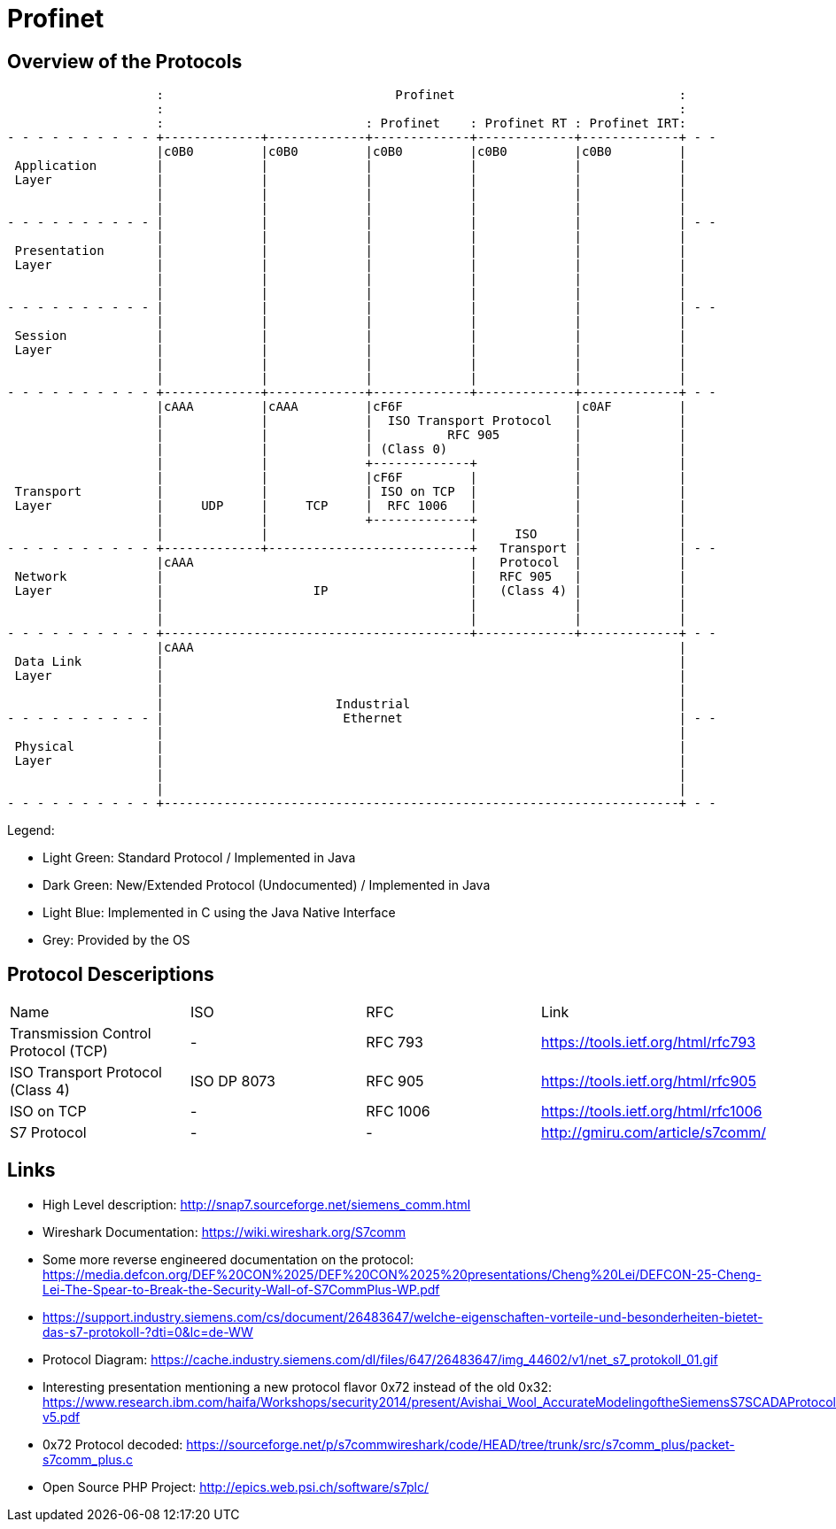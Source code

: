 //
//  Licensed to the Apache Software Foundation (ASF) under one or more
//  contributor license agreements.  See the NOTICE file distributed with
//  this work for additional information regarding copyright ownership.
//  The ASF licenses this file to You under the Apache License, Version 2.0
//  (the "License"); you may not use this file except in compliance with
//  the License.  You may obtain a copy of the License at
//
//      http://www.apache.org/licenses/LICENSE-2.0
//
//  Unless required by applicable law or agreed to in writing, software
//  distributed under the License is distributed on an "AS IS" BASIS,
//  WITHOUT WARRANTIES OR CONDITIONS OF ANY KIND, either express or implied.
//  See the License for the specific language governing permissions and
//  limitations under the License.
//

= Profinet
:imagesdir: ../../img/

== Overview of the Protocols

[ditaa,protocols-profinet-osi]
....
                    :                               Profinet                              :
                    :                                                                     :
                    :                           : Profinet    : Profinet RT : Profinet IRT:
- - - - - - - - - - +-------------+-------------+-------------+-------------+-------------+ - -
                    |c0B0         |c0B0         |c0B0         |c0B0         |c0B0         |
 Application        |             |             |             |             |             |
 Layer              |             |             |             |             |             |
                    |             |             |             |             |             |
                    |             |             |             |             |             |
- - - - - - - - - - |             |             |             |             |             | - -
                    |             |             |             |             |             |
 Presentation       |             |             |             |             |             |
 Layer              |             |             |             |             |             |
                    |             |             |             |             |             |
                    |             |             |             |             |             |
- - - - - - - - - - |             |             |             |             |             | - -
                    |             |             |             |             |             |
 Session            |             |             |             |             |             |
 Layer              |             |             |             |             |             |
                    |             |             |             |             |             |
                    |             |             |             |             |             |
- - - - - - - - - - +-------------+-------------+-------------+-------------+-------------+ - -
                    |cAAA         |cAAA         |cF6F                       |c0AF         |
                    |             |             |  ISO Transport Protocol   |             |
                    |             |             |          RFC 905          |             |
                    |             |             | (Class 0)                 |             |
                    |             |             +-------------+             |             |
                    |             |             |cF6F         |             |             |
 Transport          |             |             | ISO on TCP  |             |             |
 Layer              |     UDP     |     TCP     |  RFC 1006   |             |             |
                    |             |             +-------------+             |             |
                    |             |                           |     ISO     |             |
- - - - - - - - - - +-------------+---------------------------+   Transport |             | - -
                    |cAAA                                     |   Protocol  |             |
 Network            |                                         |   RFC 905   |             |
 Layer              |                    IP                   |   (Class 4) |             |
                    |                                         |             |             |
                    |                                         |             |             |
- - - - - - - - - - +-----------------------------------------+-------------+-------------+ - -
                    |cAAA                                                                 |
 Data Link          |                                                                     |
 Layer              |                                                                     |
                    |                                                                     |
                    |                       Industrial                                    |
- - - - - - - - - - |                        Ethernet                                     | - -
                    |                                                                     |
 Physical           |                                                                     |
 Layer              |                                                                     |
                    |                                                                     |
                    |                                                                     |
- - - - - - - - - - +---------------------------------------------------------------------+ - -
....

Legend:

- Light Green: Standard Protocol / Implemented in Java
- Dark Green: New/Extended Protocol (Undocumented) / Implemented in Java
- Light Blue: Implemented in C using the Java Native Interface
- Grey: Provided by the OS

== Protocol Desceriptions

|===
|Name |ISO |RFC |Link
|Transmission Control Protocol (TCP) |- | RFC 793 |https://tools.ietf.org/html/rfc793
|ISO Transport Protocol (Class 4) |ISO DP 8073 | RFC 905 |https://tools.ietf.org/html/rfc905
|ISO on TCP |- | RFC 1006| https://tools.ietf.org/html/rfc1006
|S7 Protocol |- |- |http://gmiru.com/article/s7comm/
|===

== Links

- High Level description: http://snap7.sourceforge.net/siemens_comm.html
- Wireshark Documentation: https://wiki.wireshark.org/S7comm
- Some more reverse engineered documentation on the protocol: https://media.defcon.org/DEF%20CON%2025/DEF%20CON%2025%20presentations/Cheng%20Lei/DEFCON-25-Cheng-Lei-The-Spear-to-Break-the-Security-Wall-of-S7CommPlus-WP.pdf
- https://support.industry.siemens.com/cs/document/26483647/welche-eigenschaften-vorteile-und-besonderheiten-bietet-das-s7-protokoll-?dti=0&lc=de-WW
- Protocol Diagram: https://cache.industry.siemens.com/dl/files/647/26483647/img_44602/v1/net_s7_protokoll_01.gif
- Interesting presentation mentioning a new protocol flavor 0x72 instead of the old 0x32: https://www.research.ibm.com/haifa/Workshops/security2014/present/Avishai_Wool_AccurateModelingoftheSiemensS7SCADAProtocol-v5.pdf
- 0x72 Protocol decoded: https://sourceforge.net/p/s7commwireshark/code/HEAD/tree/trunk/src/s7comm_plus/packet-s7comm_plus.c
- Open Source PHP Project: http://epics.web.psi.ch/software/s7plc/
